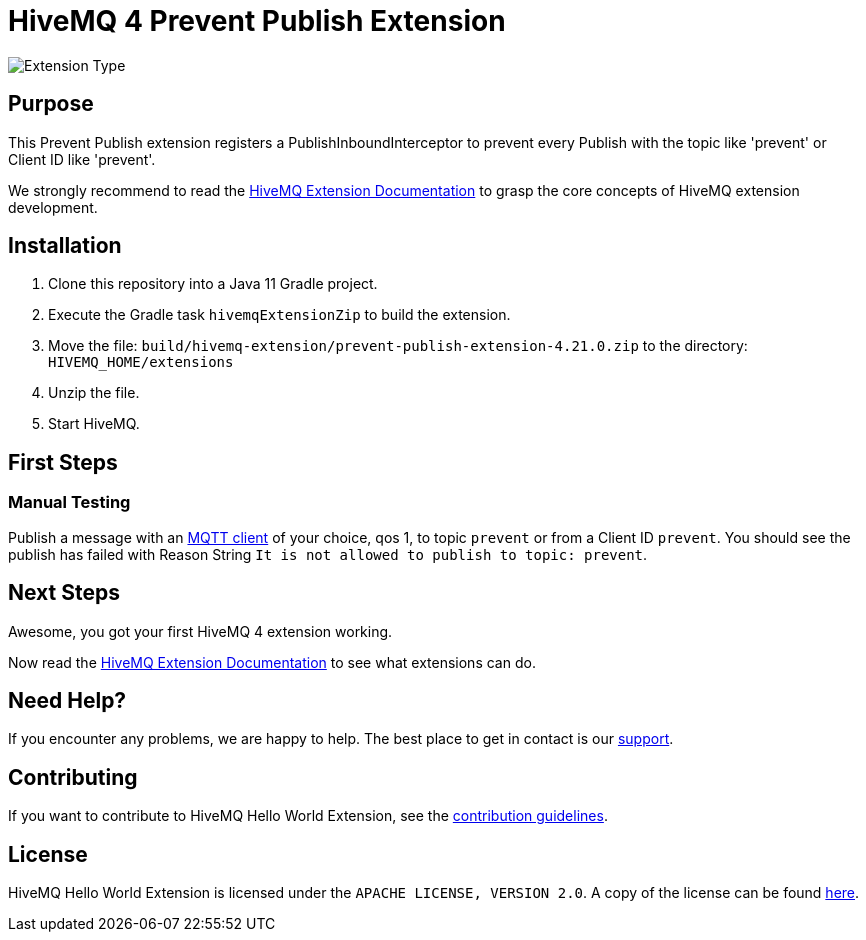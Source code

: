 :hivemq-link: https://www.hivemq.com
:hivemq-extension-docs: {hivemq-link}/docs/extensions/latest/
:hivemq-mqtt-toolbox: {hivemq-link}/mqtt-toolbox
:hivemq-support: {hivemq-link}/support/
:hivemq-testcontainer: https://github.com/hivemq/hivemq-testcontainer
:hivemq-mqtt-client: https://github.com/hivemq/hivemq-mqtt-client

= HiveMQ 4 Prevent Publish Extension

image:https://img.shields.io/badge/Extension_Type-Demonstration-orange?style=for-the-badge[Extension Type]

== Purpose

This Prevent Publish extension registers a PublishInboundInterceptor to prevent every Publish with the topic like 'prevent' or Client ID like 'prevent'.

We strongly recommend to read the {hivemq-extension-docs}[HiveMQ Extension Documentation] to grasp the core concepts of HiveMQ extension development.

== Installation

. Clone this repository into a Java 11 Gradle project.
. Execute the Gradle task `hivemqExtensionZip` to build the extension.
. Move the file: `build/hivemq-extension/prevent-publish-extension-4.21.0.zip` to the directory: `HIVEMQ_HOME/extensions`
. Unzip the file.
. Start HiveMQ.

== First Steps

=== Manual Testing

Publish a message with an {hivemq-mqtt-toolbox}[MQTT client] of your choice, qos 1, to topic `prevent` or from a Client ID `prevent`.
You should see the publish has failed with Reason String `It is not allowed to publish to topic: prevent`.

== Next Steps

Awesome, you got your first HiveMQ 4 extension working.

Now read the {hivemq-extension-docs}[HiveMQ Extension Documentation] to see what extensions can do.

== Need Help?

If you encounter any problems, we are happy to help.
The best place to get in contact is our {hivemq-support}[support^].

== Contributing

If you want to contribute to HiveMQ Hello World Extension, see the link:CONTRIBUTING.md[contribution guidelines].

== License

HiveMQ Hello World Extension is licensed under the `APACHE LICENSE, VERSION 2.0`.
A copy of the license can be found link:LICENSE[here].
